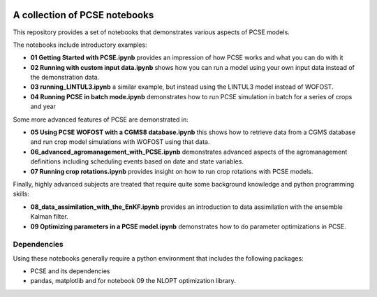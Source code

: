 .. image:: https://mybinder.org/badge_logo.svg
 :target: https://mybinder.org/v2/gh/ajwdewit/pcse_notebooks/HEAD

A collection of PCSE notebooks
==============================

This repository provides a set of notebooks that demonstrates various aspects of PCSE models. 

The notebooks include introductory examples:

- **01 Getting Started with PCSE.ipynb** provides an impression of how PCSE works and what you can do with it
- **02 Running with custom input data.ipynb** shows how you can run a model using your own input data instead of the demonstration data.
- **03 running_LINTUL3.ipynb** a similar example, but instead using the LINTUL3 model instead of WOFOST.
- **04 Running PCSE in batch mode.ipynb** demonstrates how to run PCSE simulation in batch for a series of crops and year
  
Some more advanced features of PCSE are demonstrated in:
 
- **05 Using PCSE WOFOST with a CGMS8 database.ipynb** this shows how to retrieve data from a CGMS database and run crop model simulations with WOFOST using that data.
- **06_advanced_agromanagement_with_PCSE.ipynb** demonstrates advanced aspects of the agromanagement definitions including scheduling events based on date and state variables.
- **07 Running crop rotations.ipynb** provides insight on how to run crop rotations with PCSE models.
 
Finally, highly advanced subjects are treated that require quite some background knowledge and python programming skills:

- **08_data_assimilation_with_the_EnKF.ipynb** provides an introduction to data assimilation with the ensemble Kalman filter.
- **09 Optimizing parameters in a PCSE model.ipynb** demonstrates how to do parameter optimizations in PCSE.

Dependencies
------------

Using these notebooks generally require a python environment that includes the following packages:

- PCSE and its dependencies
- pandas, matplotlib and for notebook 09 the NLOPT optimization library.
